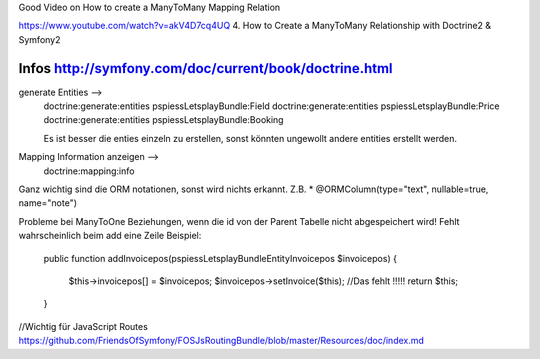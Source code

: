Good Video on How to create a ManyToMany Mapping Relation

https://www.youtube.com/watch?v=akV4D7cq4UQ
4. How to Create a ManyToMany Relationship with Doctrine2 & Symfony2

Infos http://symfony.com/doc/current/book/doctrine.html
--------------------------------------------------------------------------------
generate Entities -->
    doctrine:generate:entities pspiessLetsplayBundle:Field
    doctrine:generate:entities pspiessLetsplayBundle:Price
    doctrine:generate:entities pspiessLetsplayBundle:Booking

    Es ist besser die enties einzeln zu erstellen, sonst könnten ungewollt
    andere entities erstellt werden.

Mapping Information anzeigen -->
    doctrine:mapping:info

Ganz wichtig sind die ORM notationen, sonst wird nichts erkannt.
Z.B. * @ORM\Column(type="text", nullable=true, name="note")

Probleme bei ManyToOne Beziehungen, wenn die id von der Parent Tabelle nicht abgespeichert wird!
Fehlt wahrscheinlich beim add eine Zeile
Beispiel:

    public function addInvoicepos(\pspiess\LetsplayBundle\Entity\Invoicepos $invoicepos)
    {
        $this->invoicepos[] = $invoicepos;
        $invoicepos->setInvoice($this); //Das fehlt !!!!!
        return $this;
    }
//Wichtig für JavaScript Routes
https://github.com/FriendsOfSymfony/FOSJsRoutingBundle/blob/master/Resources/doc/index.md
